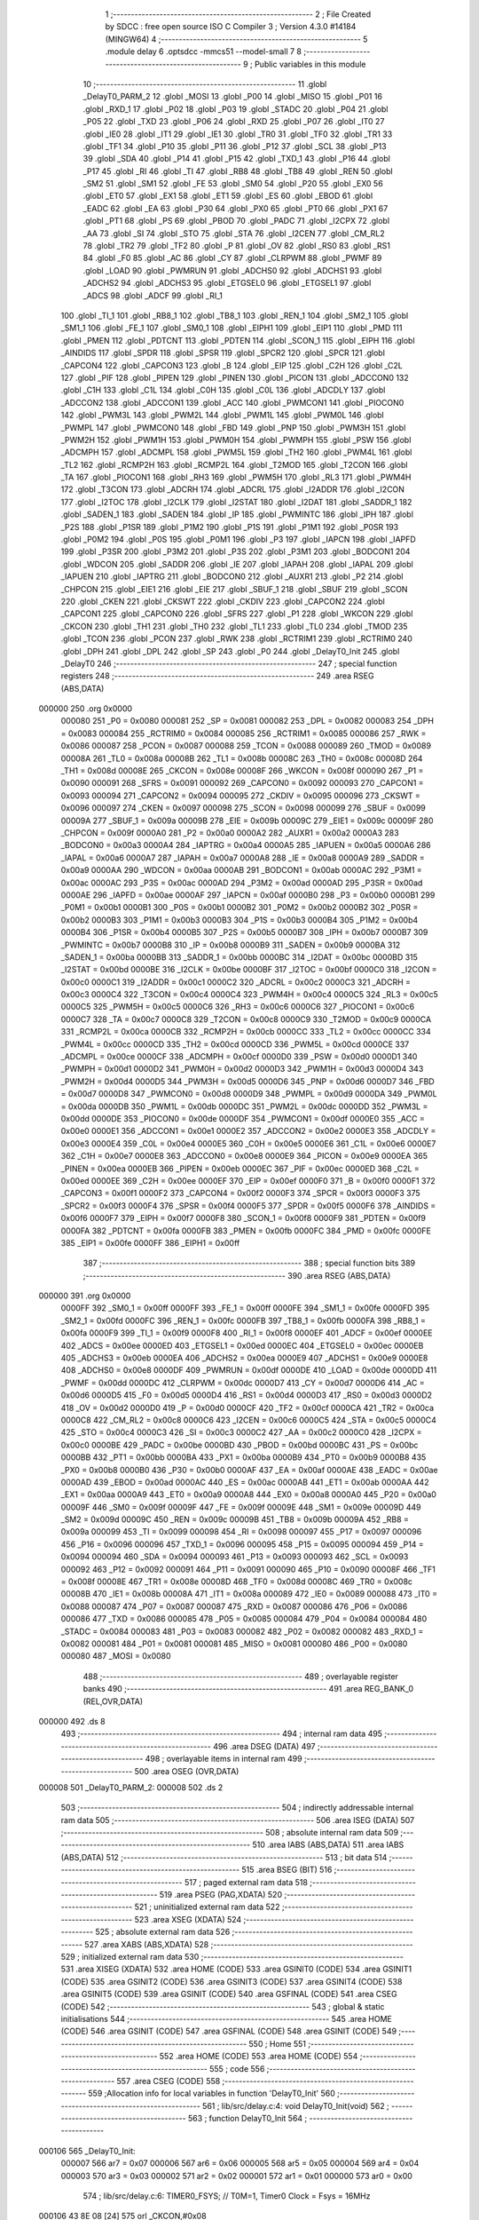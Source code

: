                                       1 ;--------------------------------------------------------
                                      2 ; File Created by SDCC : free open source ISO C Compiler 
                                      3 ; Version 4.3.0 #14184 (MINGW64)
                                      4 ;--------------------------------------------------------
                                      5 	.module delay
                                      6 	.optsdcc -mmcs51 --model-small
                                      7 	
                                      8 ;--------------------------------------------------------
                                      9 ; Public variables in this module
                                     10 ;--------------------------------------------------------
                                     11 	.globl _DelayT0_PARM_2
                                     12 	.globl _MOSI
                                     13 	.globl _P00
                                     14 	.globl _MISO
                                     15 	.globl _P01
                                     16 	.globl _RXD_1
                                     17 	.globl _P02
                                     18 	.globl _P03
                                     19 	.globl _STADC
                                     20 	.globl _P04
                                     21 	.globl _P05
                                     22 	.globl _TXD
                                     23 	.globl _P06
                                     24 	.globl _RXD
                                     25 	.globl _P07
                                     26 	.globl _IT0
                                     27 	.globl _IE0
                                     28 	.globl _IT1
                                     29 	.globl _IE1
                                     30 	.globl _TR0
                                     31 	.globl _TF0
                                     32 	.globl _TR1
                                     33 	.globl _TF1
                                     34 	.globl _P10
                                     35 	.globl _P11
                                     36 	.globl _P12
                                     37 	.globl _SCL
                                     38 	.globl _P13
                                     39 	.globl _SDA
                                     40 	.globl _P14
                                     41 	.globl _P15
                                     42 	.globl _TXD_1
                                     43 	.globl _P16
                                     44 	.globl _P17
                                     45 	.globl _RI
                                     46 	.globl _TI
                                     47 	.globl _RB8
                                     48 	.globl _TB8
                                     49 	.globl _REN
                                     50 	.globl _SM2
                                     51 	.globl _SM1
                                     52 	.globl _FE
                                     53 	.globl _SM0
                                     54 	.globl _P20
                                     55 	.globl _EX0
                                     56 	.globl _ET0
                                     57 	.globl _EX1
                                     58 	.globl _ET1
                                     59 	.globl _ES
                                     60 	.globl _EBOD
                                     61 	.globl _EADC
                                     62 	.globl _EA
                                     63 	.globl _P30
                                     64 	.globl _PX0
                                     65 	.globl _PT0
                                     66 	.globl _PX1
                                     67 	.globl _PT1
                                     68 	.globl _PS
                                     69 	.globl _PBOD
                                     70 	.globl _PADC
                                     71 	.globl _I2CPX
                                     72 	.globl _AA
                                     73 	.globl _SI
                                     74 	.globl _STO
                                     75 	.globl _STA
                                     76 	.globl _I2CEN
                                     77 	.globl _CM_RL2
                                     78 	.globl _TR2
                                     79 	.globl _TF2
                                     80 	.globl _P
                                     81 	.globl _OV
                                     82 	.globl _RS0
                                     83 	.globl _RS1
                                     84 	.globl _F0
                                     85 	.globl _AC
                                     86 	.globl _CY
                                     87 	.globl _CLRPWM
                                     88 	.globl _PWMF
                                     89 	.globl _LOAD
                                     90 	.globl _PWMRUN
                                     91 	.globl _ADCHS0
                                     92 	.globl _ADCHS1
                                     93 	.globl _ADCHS2
                                     94 	.globl _ADCHS3
                                     95 	.globl _ETGSEL0
                                     96 	.globl _ETGSEL1
                                     97 	.globl _ADCS
                                     98 	.globl _ADCF
                                     99 	.globl _RI_1
                                    100 	.globl _TI_1
                                    101 	.globl _RB8_1
                                    102 	.globl _TB8_1
                                    103 	.globl _REN_1
                                    104 	.globl _SM2_1
                                    105 	.globl _SM1_1
                                    106 	.globl _FE_1
                                    107 	.globl _SM0_1
                                    108 	.globl _EIPH1
                                    109 	.globl _EIP1
                                    110 	.globl _PMD
                                    111 	.globl _PMEN
                                    112 	.globl _PDTCNT
                                    113 	.globl _PDTEN
                                    114 	.globl _SCON_1
                                    115 	.globl _EIPH
                                    116 	.globl _AINDIDS
                                    117 	.globl _SPDR
                                    118 	.globl _SPSR
                                    119 	.globl _SPCR2
                                    120 	.globl _SPCR
                                    121 	.globl _CAPCON4
                                    122 	.globl _CAPCON3
                                    123 	.globl _B
                                    124 	.globl _EIP
                                    125 	.globl _C2H
                                    126 	.globl _C2L
                                    127 	.globl _PIF
                                    128 	.globl _PIPEN
                                    129 	.globl _PINEN
                                    130 	.globl _PICON
                                    131 	.globl _ADCCON0
                                    132 	.globl _C1H
                                    133 	.globl _C1L
                                    134 	.globl _C0H
                                    135 	.globl _C0L
                                    136 	.globl _ADCDLY
                                    137 	.globl _ADCCON2
                                    138 	.globl _ADCCON1
                                    139 	.globl _ACC
                                    140 	.globl _PWMCON1
                                    141 	.globl _PIOCON0
                                    142 	.globl _PWM3L
                                    143 	.globl _PWM2L
                                    144 	.globl _PWM1L
                                    145 	.globl _PWM0L
                                    146 	.globl _PWMPL
                                    147 	.globl _PWMCON0
                                    148 	.globl _FBD
                                    149 	.globl _PNP
                                    150 	.globl _PWM3H
                                    151 	.globl _PWM2H
                                    152 	.globl _PWM1H
                                    153 	.globl _PWM0H
                                    154 	.globl _PWMPH
                                    155 	.globl _PSW
                                    156 	.globl _ADCMPH
                                    157 	.globl _ADCMPL
                                    158 	.globl _PWM5L
                                    159 	.globl _TH2
                                    160 	.globl _PWM4L
                                    161 	.globl _TL2
                                    162 	.globl _RCMP2H
                                    163 	.globl _RCMP2L
                                    164 	.globl _T2MOD
                                    165 	.globl _T2CON
                                    166 	.globl _TA
                                    167 	.globl _PIOCON1
                                    168 	.globl _RH3
                                    169 	.globl _PWM5H
                                    170 	.globl _RL3
                                    171 	.globl _PWM4H
                                    172 	.globl _T3CON
                                    173 	.globl _ADCRH
                                    174 	.globl _ADCRL
                                    175 	.globl _I2ADDR
                                    176 	.globl _I2CON
                                    177 	.globl _I2TOC
                                    178 	.globl _I2CLK
                                    179 	.globl _I2STAT
                                    180 	.globl _I2DAT
                                    181 	.globl _SADDR_1
                                    182 	.globl _SADEN_1
                                    183 	.globl _SADEN
                                    184 	.globl _IP
                                    185 	.globl _PWMINTC
                                    186 	.globl _IPH
                                    187 	.globl _P2S
                                    188 	.globl _P1SR
                                    189 	.globl _P1M2
                                    190 	.globl _P1S
                                    191 	.globl _P1M1
                                    192 	.globl _P0SR
                                    193 	.globl _P0M2
                                    194 	.globl _P0S
                                    195 	.globl _P0M1
                                    196 	.globl _P3
                                    197 	.globl _IAPCN
                                    198 	.globl _IAPFD
                                    199 	.globl _P3SR
                                    200 	.globl _P3M2
                                    201 	.globl _P3S
                                    202 	.globl _P3M1
                                    203 	.globl _BODCON1
                                    204 	.globl _WDCON
                                    205 	.globl _SADDR
                                    206 	.globl _IE
                                    207 	.globl _IAPAH
                                    208 	.globl _IAPAL
                                    209 	.globl _IAPUEN
                                    210 	.globl _IAPTRG
                                    211 	.globl _BODCON0
                                    212 	.globl _AUXR1
                                    213 	.globl _P2
                                    214 	.globl _CHPCON
                                    215 	.globl _EIE1
                                    216 	.globl _EIE
                                    217 	.globl _SBUF_1
                                    218 	.globl _SBUF
                                    219 	.globl _SCON
                                    220 	.globl _CKEN
                                    221 	.globl _CKSWT
                                    222 	.globl _CKDIV
                                    223 	.globl _CAPCON2
                                    224 	.globl _CAPCON1
                                    225 	.globl _CAPCON0
                                    226 	.globl _SFRS
                                    227 	.globl _P1
                                    228 	.globl _WKCON
                                    229 	.globl _CKCON
                                    230 	.globl _TH1
                                    231 	.globl _TH0
                                    232 	.globl _TL1
                                    233 	.globl _TL0
                                    234 	.globl _TMOD
                                    235 	.globl _TCON
                                    236 	.globl _PCON
                                    237 	.globl _RWK
                                    238 	.globl _RCTRIM1
                                    239 	.globl _RCTRIM0
                                    240 	.globl _DPH
                                    241 	.globl _DPL
                                    242 	.globl _SP
                                    243 	.globl _P0
                                    244 	.globl _DelayT0_Init
                                    245 	.globl _DelayT0
                                    246 ;--------------------------------------------------------
                                    247 ; special function registers
                                    248 ;--------------------------------------------------------
                                    249 	.area RSEG    (ABS,DATA)
      000000                        250 	.org 0x0000
                           000080   251 _P0	=	0x0080
                           000081   252 _SP	=	0x0081
                           000082   253 _DPL	=	0x0082
                           000083   254 _DPH	=	0x0083
                           000084   255 _RCTRIM0	=	0x0084
                           000085   256 _RCTRIM1	=	0x0085
                           000086   257 _RWK	=	0x0086
                           000087   258 _PCON	=	0x0087
                           000088   259 _TCON	=	0x0088
                           000089   260 _TMOD	=	0x0089
                           00008A   261 _TL0	=	0x008a
                           00008B   262 _TL1	=	0x008b
                           00008C   263 _TH0	=	0x008c
                           00008D   264 _TH1	=	0x008d
                           00008E   265 _CKCON	=	0x008e
                           00008F   266 _WKCON	=	0x008f
                           000090   267 _P1	=	0x0090
                           000091   268 _SFRS	=	0x0091
                           000092   269 _CAPCON0	=	0x0092
                           000093   270 _CAPCON1	=	0x0093
                           000094   271 _CAPCON2	=	0x0094
                           000095   272 _CKDIV	=	0x0095
                           000096   273 _CKSWT	=	0x0096
                           000097   274 _CKEN	=	0x0097
                           000098   275 _SCON	=	0x0098
                           000099   276 _SBUF	=	0x0099
                           00009A   277 _SBUF_1	=	0x009a
                           00009B   278 _EIE	=	0x009b
                           00009C   279 _EIE1	=	0x009c
                           00009F   280 _CHPCON	=	0x009f
                           0000A0   281 _P2	=	0x00a0
                           0000A2   282 _AUXR1	=	0x00a2
                           0000A3   283 _BODCON0	=	0x00a3
                           0000A4   284 _IAPTRG	=	0x00a4
                           0000A5   285 _IAPUEN	=	0x00a5
                           0000A6   286 _IAPAL	=	0x00a6
                           0000A7   287 _IAPAH	=	0x00a7
                           0000A8   288 _IE	=	0x00a8
                           0000A9   289 _SADDR	=	0x00a9
                           0000AA   290 _WDCON	=	0x00aa
                           0000AB   291 _BODCON1	=	0x00ab
                           0000AC   292 _P3M1	=	0x00ac
                           0000AC   293 _P3S	=	0x00ac
                           0000AD   294 _P3M2	=	0x00ad
                           0000AD   295 _P3SR	=	0x00ad
                           0000AE   296 _IAPFD	=	0x00ae
                           0000AF   297 _IAPCN	=	0x00af
                           0000B0   298 _P3	=	0x00b0
                           0000B1   299 _P0M1	=	0x00b1
                           0000B1   300 _P0S	=	0x00b1
                           0000B2   301 _P0M2	=	0x00b2
                           0000B2   302 _P0SR	=	0x00b2
                           0000B3   303 _P1M1	=	0x00b3
                           0000B3   304 _P1S	=	0x00b3
                           0000B4   305 _P1M2	=	0x00b4
                           0000B4   306 _P1SR	=	0x00b4
                           0000B5   307 _P2S	=	0x00b5
                           0000B7   308 _IPH	=	0x00b7
                           0000B7   309 _PWMINTC	=	0x00b7
                           0000B8   310 _IP	=	0x00b8
                           0000B9   311 _SADEN	=	0x00b9
                           0000BA   312 _SADEN_1	=	0x00ba
                           0000BB   313 _SADDR_1	=	0x00bb
                           0000BC   314 _I2DAT	=	0x00bc
                           0000BD   315 _I2STAT	=	0x00bd
                           0000BE   316 _I2CLK	=	0x00be
                           0000BF   317 _I2TOC	=	0x00bf
                           0000C0   318 _I2CON	=	0x00c0
                           0000C1   319 _I2ADDR	=	0x00c1
                           0000C2   320 _ADCRL	=	0x00c2
                           0000C3   321 _ADCRH	=	0x00c3
                           0000C4   322 _T3CON	=	0x00c4
                           0000C4   323 _PWM4H	=	0x00c4
                           0000C5   324 _RL3	=	0x00c5
                           0000C5   325 _PWM5H	=	0x00c5
                           0000C6   326 _RH3	=	0x00c6
                           0000C6   327 _PIOCON1	=	0x00c6
                           0000C7   328 _TA	=	0x00c7
                           0000C8   329 _T2CON	=	0x00c8
                           0000C9   330 _T2MOD	=	0x00c9
                           0000CA   331 _RCMP2L	=	0x00ca
                           0000CB   332 _RCMP2H	=	0x00cb
                           0000CC   333 _TL2	=	0x00cc
                           0000CC   334 _PWM4L	=	0x00cc
                           0000CD   335 _TH2	=	0x00cd
                           0000CD   336 _PWM5L	=	0x00cd
                           0000CE   337 _ADCMPL	=	0x00ce
                           0000CF   338 _ADCMPH	=	0x00cf
                           0000D0   339 _PSW	=	0x00d0
                           0000D1   340 _PWMPH	=	0x00d1
                           0000D2   341 _PWM0H	=	0x00d2
                           0000D3   342 _PWM1H	=	0x00d3
                           0000D4   343 _PWM2H	=	0x00d4
                           0000D5   344 _PWM3H	=	0x00d5
                           0000D6   345 _PNP	=	0x00d6
                           0000D7   346 _FBD	=	0x00d7
                           0000D8   347 _PWMCON0	=	0x00d8
                           0000D9   348 _PWMPL	=	0x00d9
                           0000DA   349 _PWM0L	=	0x00da
                           0000DB   350 _PWM1L	=	0x00db
                           0000DC   351 _PWM2L	=	0x00dc
                           0000DD   352 _PWM3L	=	0x00dd
                           0000DE   353 _PIOCON0	=	0x00de
                           0000DF   354 _PWMCON1	=	0x00df
                           0000E0   355 _ACC	=	0x00e0
                           0000E1   356 _ADCCON1	=	0x00e1
                           0000E2   357 _ADCCON2	=	0x00e2
                           0000E3   358 _ADCDLY	=	0x00e3
                           0000E4   359 _C0L	=	0x00e4
                           0000E5   360 _C0H	=	0x00e5
                           0000E6   361 _C1L	=	0x00e6
                           0000E7   362 _C1H	=	0x00e7
                           0000E8   363 _ADCCON0	=	0x00e8
                           0000E9   364 _PICON	=	0x00e9
                           0000EA   365 _PINEN	=	0x00ea
                           0000EB   366 _PIPEN	=	0x00eb
                           0000EC   367 _PIF	=	0x00ec
                           0000ED   368 _C2L	=	0x00ed
                           0000EE   369 _C2H	=	0x00ee
                           0000EF   370 _EIP	=	0x00ef
                           0000F0   371 _B	=	0x00f0
                           0000F1   372 _CAPCON3	=	0x00f1
                           0000F2   373 _CAPCON4	=	0x00f2
                           0000F3   374 _SPCR	=	0x00f3
                           0000F3   375 _SPCR2	=	0x00f3
                           0000F4   376 _SPSR	=	0x00f4
                           0000F5   377 _SPDR	=	0x00f5
                           0000F6   378 _AINDIDS	=	0x00f6
                           0000F7   379 _EIPH	=	0x00f7
                           0000F8   380 _SCON_1	=	0x00f8
                           0000F9   381 _PDTEN	=	0x00f9
                           0000FA   382 _PDTCNT	=	0x00fa
                           0000FB   383 _PMEN	=	0x00fb
                           0000FC   384 _PMD	=	0x00fc
                           0000FE   385 _EIP1	=	0x00fe
                           0000FF   386 _EIPH1	=	0x00ff
                                    387 ;--------------------------------------------------------
                                    388 ; special function bits
                                    389 ;--------------------------------------------------------
                                    390 	.area RSEG    (ABS,DATA)
      000000                        391 	.org 0x0000
                           0000FF   392 _SM0_1	=	0x00ff
                           0000FF   393 _FE_1	=	0x00ff
                           0000FE   394 _SM1_1	=	0x00fe
                           0000FD   395 _SM2_1	=	0x00fd
                           0000FC   396 _REN_1	=	0x00fc
                           0000FB   397 _TB8_1	=	0x00fb
                           0000FA   398 _RB8_1	=	0x00fa
                           0000F9   399 _TI_1	=	0x00f9
                           0000F8   400 _RI_1	=	0x00f8
                           0000EF   401 _ADCF	=	0x00ef
                           0000EE   402 _ADCS	=	0x00ee
                           0000ED   403 _ETGSEL1	=	0x00ed
                           0000EC   404 _ETGSEL0	=	0x00ec
                           0000EB   405 _ADCHS3	=	0x00eb
                           0000EA   406 _ADCHS2	=	0x00ea
                           0000E9   407 _ADCHS1	=	0x00e9
                           0000E8   408 _ADCHS0	=	0x00e8
                           0000DF   409 _PWMRUN	=	0x00df
                           0000DE   410 _LOAD	=	0x00de
                           0000DD   411 _PWMF	=	0x00dd
                           0000DC   412 _CLRPWM	=	0x00dc
                           0000D7   413 _CY	=	0x00d7
                           0000D6   414 _AC	=	0x00d6
                           0000D5   415 _F0	=	0x00d5
                           0000D4   416 _RS1	=	0x00d4
                           0000D3   417 _RS0	=	0x00d3
                           0000D2   418 _OV	=	0x00d2
                           0000D0   419 _P	=	0x00d0
                           0000CF   420 _TF2	=	0x00cf
                           0000CA   421 _TR2	=	0x00ca
                           0000C8   422 _CM_RL2	=	0x00c8
                           0000C6   423 _I2CEN	=	0x00c6
                           0000C5   424 _STA	=	0x00c5
                           0000C4   425 _STO	=	0x00c4
                           0000C3   426 _SI	=	0x00c3
                           0000C2   427 _AA	=	0x00c2
                           0000C0   428 _I2CPX	=	0x00c0
                           0000BE   429 _PADC	=	0x00be
                           0000BD   430 _PBOD	=	0x00bd
                           0000BC   431 _PS	=	0x00bc
                           0000BB   432 _PT1	=	0x00bb
                           0000BA   433 _PX1	=	0x00ba
                           0000B9   434 _PT0	=	0x00b9
                           0000B8   435 _PX0	=	0x00b8
                           0000B0   436 _P30	=	0x00b0
                           0000AF   437 _EA	=	0x00af
                           0000AE   438 _EADC	=	0x00ae
                           0000AD   439 _EBOD	=	0x00ad
                           0000AC   440 _ES	=	0x00ac
                           0000AB   441 _ET1	=	0x00ab
                           0000AA   442 _EX1	=	0x00aa
                           0000A9   443 _ET0	=	0x00a9
                           0000A8   444 _EX0	=	0x00a8
                           0000A0   445 _P20	=	0x00a0
                           00009F   446 _SM0	=	0x009f
                           00009F   447 _FE	=	0x009f
                           00009E   448 _SM1	=	0x009e
                           00009D   449 _SM2	=	0x009d
                           00009C   450 _REN	=	0x009c
                           00009B   451 _TB8	=	0x009b
                           00009A   452 _RB8	=	0x009a
                           000099   453 _TI	=	0x0099
                           000098   454 _RI	=	0x0098
                           000097   455 _P17	=	0x0097
                           000096   456 _P16	=	0x0096
                           000096   457 _TXD_1	=	0x0096
                           000095   458 _P15	=	0x0095
                           000094   459 _P14	=	0x0094
                           000094   460 _SDA	=	0x0094
                           000093   461 _P13	=	0x0093
                           000093   462 _SCL	=	0x0093
                           000092   463 _P12	=	0x0092
                           000091   464 _P11	=	0x0091
                           000090   465 _P10	=	0x0090
                           00008F   466 _TF1	=	0x008f
                           00008E   467 _TR1	=	0x008e
                           00008D   468 _TF0	=	0x008d
                           00008C   469 _TR0	=	0x008c
                           00008B   470 _IE1	=	0x008b
                           00008A   471 _IT1	=	0x008a
                           000089   472 _IE0	=	0x0089
                           000088   473 _IT0	=	0x0088
                           000087   474 _P07	=	0x0087
                           000087   475 _RXD	=	0x0087
                           000086   476 _P06	=	0x0086
                           000086   477 _TXD	=	0x0086
                           000085   478 _P05	=	0x0085
                           000084   479 _P04	=	0x0084
                           000084   480 _STADC	=	0x0084
                           000083   481 _P03	=	0x0083
                           000082   482 _P02	=	0x0082
                           000082   483 _RXD_1	=	0x0082
                           000081   484 _P01	=	0x0081
                           000081   485 _MISO	=	0x0081
                           000080   486 _P00	=	0x0080
                           000080   487 _MOSI	=	0x0080
                                    488 ;--------------------------------------------------------
                                    489 ; overlayable register banks
                                    490 ;--------------------------------------------------------
                                    491 	.area REG_BANK_0	(REL,OVR,DATA)
      000000                        492 	.ds 8
                                    493 ;--------------------------------------------------------
                                    494 ; internal ram data
                                    495 ;--------------------------------------------------------
                                    496 	.area DSEG    (DATA)
                                    497 ;--------------------------------------------------------
                                    498 ; overlayable items in internal ram
                                    499 ;--------------------------------------------------------
                                    500 	.area	OSEG    (OVR,DATA)
      000008                        501 _DelayT0_PARM_2:
      000008                        502 	.ds 2
                                    503 ;--------------------------------------------------------
                                    504 ; indirectly addressable internal ram data
                                    505 ;--------------------------------------------------------
                                    506 	.area ISEG    (DATA)
                                    507 ;--------------------------------------------------------
                                    508 ; absolute internal ram data
                                    509 ;--------------------------------------------------------
                                    510 	.area IABS    (ABS,DATA)
                                    511 	.area IABS    (ABS,DATA)
                                    512 ;--------------------------------------------------------
                                    513 ; bit data
                                    514 ;--------------------------------------------------------
                                    515 	.area BSEG    (BIT)
                                    516 ;--------------------------------------------------------
                                    517 ; paged external ram data
                                    518 ;--------------------------------------------------------
                                    519 	.area PSEG    (PAG,XDATA)
                                    520 ;--------------------------------------------------------
                                    521 ; uninitialized external ram data
                                    522 ;--------------------------------------------------------
                                    523 	.area XSEG    (XDATA)
                                    524 ;--------------------------------------------------------
                                    525 ; absolute external ram data
                                    526 ;--------------------------------------------------------
                                    527 	.area XABS    (ABS,XDATA)
                                    528 ;--------------------------------------------------------
                                    529 ; initialized external ram data
                                    530 ;--------------------------------------------------------
                                    531 	.area XISEG   (XDATA)
                                    532 	.area HOME    (CODE)
                                    533 	.area GSINIT0 (CODE)
                                    534 	.area GSINIT1 (CODE)
                                    535 	.area GSINIT2 (CODE)
                                    536 	.area GSINIT3 (CODE)
                                    537 	.area GSINIT4 (CODE)
                                    538 	.area GSINIT5 (CODE)
                                    539 	.area GSINIT  (CODE)
                                    540 	.area GSFINAL (CODE)
                                    541 	.area CSEG    (CODE)
                                    542 ;--------------------------------------------------------
                                    543 ; global & static initialisations
                                    544 ;--------------------------------------------------------
                                    545 	.area HOME    (CODE)
                                    546 	.area GSINIT  (CODE)
                                    547 	.area GSFINAL (CODE)
                                    548 	.area GSINIT  (CODE)
                                    549 ;--------------------------------------------------------
                                    550 ; Home
                                    551 ;--------------------------------------------------------
                                    552 	.area HOME    (CODE)
                                    553 	.area HOME    (CODE)
                                    554 ;--------------------------------------------------------
                                    555 ; code
                                    556 ;--------------------------------------------------------
                                    557 	.area CSEG    (CODE)
                                    558 ;------------------------------------------------------------
                                    559 ;Allocation info for local variables in function 'DelayT0_Init'
                                    560 ;------------------------------------------------------------
                                    561 ;	lib/src/delay.c:4: void DelayT0_Init(void)
                                    562 ;	-----------------------------------------
                                    563 ;	 function DelayT0_Init
                                    564 ;	-----------------------------------------
      000106                        565 _DelayT0_Init:
                           000007   566 	ar7 = 0x07
                           000006   567 	ar6 = 0x06
                           000005   568 	ar5 = 0x05
                           000004   569 	ar4 = 0x04
                           000003   570 	ar3 = 0x03
                           000002   571 	ar2 = 0x02
                           000001   572 	ar1 = 0x01
                           000000   573 	ar0 = 0x00
                                    574 ;	lib/src/delay.c:6: TIMER0_FSYS;		 // T0M=1, Timer0 Clock = Fsys = 16MHz
      000106 43 8E 08         [24]  575 	orl	_CKCON,#0x08
                                    576 ;	lib/src/delay.c:7: ENABLE_TIMER0_MODE1; // Timer0 is 16-bit mode
      000109 53 89 F7         [24]  577 	anl	_TMOD,#0xf7
      00010C 53 89 FB         [24]  578 	anl	_TMOD,#0xfb
      00010F 53 89 FD         [24]  579 	anl	_TMOD,#0xfd
      000112 43 89 01         [24]  580 	orl	_TMOD,#0x01
                                    581 ;	lib/src/delay.c:8: }
      000115 22               [24]  582 	ret
                                    583 ;------------------------------------------------------------
                                    584 ;Allocation info for local variables in function 'DelayT0'
                                    585 ;------------------------------------------------------------
                                    586 ;configdelay               Allocated with name '_DelayT0_PARM_2'
                                    587 ;u16Count                  Allocated to registers 
                                    588 ;TL0TMP                    Allocated to registers r5 
                                    589 ;TH0TMP                    Allocated to registers r4 
                                    590 ;------------------------------------------------------------
                                    591 ;	lib/src/delay.c:18: void DelayT0(uint16_t u16Count, CONFIG configdelay)
                                    592 ;	-----------------------------------------
                                    593 ;	 function DelayT0
                                    594 ;	-----------------------------------------
      000116                        595 _DelayT0:
      000116 AE 82            [24]  596 	mov	r6,dpl
      000118 AF 83            [24]  597 	mov	r7,dph
                                    598 ;	lib/src/delay.c:21: TL0TMP = LOBYTE(65535 - (16 * configdelay));
      00011A E5 08            [12]  599 	mov	a,_DelayT0_PARM_2
      00011C C4               [12]  600 	swap	a
      00011D 54 F0            [12]  601 	anl	a,#0xf0
      00011F FD               [12]  602 	mov	r5,a
      000120 74 FF            [12]  603 	mov	a,#0xff
      000122 C3               [12]  604 	clr	c
      000123 9D               [12]  605 	subb	a,r5
      000124 FD               [12]  606 	mov	r5,a
                                    607 ;	lib/src/delay.c:22: TH0TMP = HIBYTE(65535 - (16 * configdelay));
      000125 AB 08            [24]  608 	mov	r3,_DelayT0_PARM_2
      000127 E5 09            [12]  609 	mov	a,(_DelayT0_PARM_2 + 1)
      000129 C4               [12]  610 	swap	a
      00012A 54 F0            [12]  611 	anl	a,#0xf0
      00012C CB               [12]  612 	xch	a,r3
      00012D C4               [12]  613 	swap	a
      00012E CB               [12]  614 	xch	a,r3
      00012F 6B               [12]  615 	xrl	a,r3
      000130 CB               [12]  616 	xch	a,r3
      000131 54 F0            [12]  617 	anl	a,#0xf0
      000133 CB               [12]  618 	xch	a,r3
      000134 6B               [12]  619 	xrl	a,r3
      000135 FC               [12]  620 	mov	r4,a
      000136 8B 01            [24]  621 	mov	ar1,r3
      000138 8C 02            [24]  622 	mov	ar2,r4
      00013A E4               [12]  623 	clr	a
      00013B FB               [12]  624 	mov	r3,a
      00013C FC               [12]  625 	mov	r4,a
      00013D 74 FF            [12]  626 	mov	a,#0xff
      00013F C3               [12]  627 	clr	c
      000140 99               [12]  628 	subb	a,r1
      000141 74 FF            [12]  629 	mov	a,#0xff
      000143 9A               [12]  630 	subb	a,r2
      000144 FA               [12]  631 	mov	r2,a
      000145 E4               [12]  632 	clr	a
      000146 9B               [12]  633 	subb	a,r3
      000147 E4               [12]  634 	clr	a
      000148 9C               [12]  635 	subb	a,r4
      000149 8A 04            [24]  636 	mov	ar4,r2
                                    637 ;	lib/src/delay.c:23: while (u16Count)
      00014B                        638 00104$:
      00014B EE               [12]  639 	mov	a,r6
      00014C 4F               [12]  640 	orl	a,r7
      00014D 60 14            [24]  641 	jz	00107$
                                    642 ;	lib/src/delay.c:25: TL0 = TL0TMP;
      00014F 8D 8A            [24]  643 	mov	_TL0,r5
                                    644 ;	lib/src/delay.c:26: TH0 = TH0TMP;
      000151 8C 8C            [24]  645 	mov	_TH0,r4
                                    646 ;	lib/src/delay.c:27: set_TCON_TR0; // Start Timer0
                                    647 ;	assignBit
      000153 D2 8C            [12]  648 	setb	_TR0
                                    649 ;	lib/src/delay.c:28: while (!TF0); // Check Timer0 Time-Out Flag
      000155                        650 00101$:
                                    651 ;	lib/src/delay.c:29: clr_TCON_TF0;
                                    652 ;	assignBit
      000155 10 8D 02         [24]  653 	jbc	_TF0,00127$
      000158 80 FB            [24]  654 	sjmp	00101$
      00015A                        655 00127$:
                                    656 ;	lib/src/delay.c:30: clr_TCON_TR0; // Stop Timer0
                                    657 ;	assignBit
      00015A C2 8C            [12]  658 	clr	_TR0
                                    659 ;	lib/src/delay.c:31: --u16Count;
      00015C 1E               [12]  660 	dec	r6
      00015D BE FF 01         [24]  661 	cjne	r6,#0xff,00128$
      000160 1F               [12]  662 	dec	r7
      000161                        663 00128$:
      000161 80 E8            [24]  664 	sjmp	00104$
      000163                        665 00107$:
                                    666 ;	lib/src/delay.c:33: }
      000163 22               [24]  667 	ret
                                    668 	.area CSEG    (CODE)
                                    669 	.area CONST   (CODE)
                                    670 	.area XINIT   (CODE)
                                    671 	.area CABS    (ABS,CODE)
